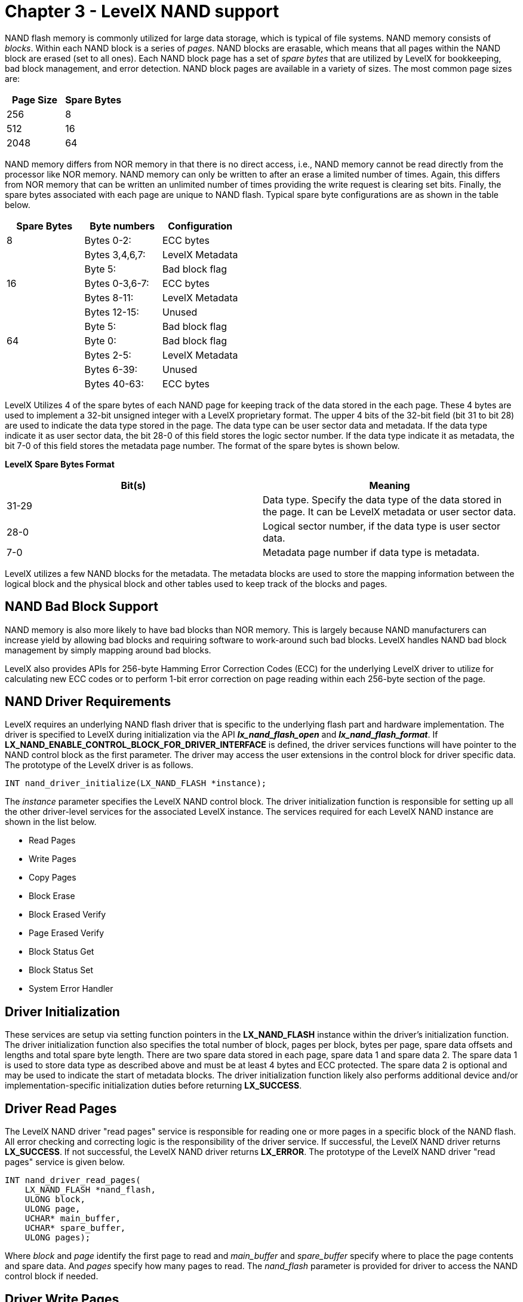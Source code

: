 ////

 Copyright (c) Microsoft
 Copyright (c) 2024-present Eclipse ThreadX contributors
 
 This program and the accompanying materials are made available 
 under the terms of the MIT license which is available at
 https://opensource.org/license/mit.
 
 SPDX-License-Identifier: MIT
 
 Contributors: 
     * Frédéric Desbiens - Initial AsciiDoc version.

////

= Chapter 3 - LevelX NAND support
:description: NAND flash memory is commonly utilized within LevelX for large data storage, which is typical of file systems.

NAND flash memory is commonly utilized for large data storage, which is typical of file systems. NAND memory consists of _blocks_. Within each NAND block is a series of _pages_. NAND blocks are erasable, which means that all pages within the NAND block are erased (set to all ones). Each NAND block page has a set of _spare bytes_ that are utilized by LevelX for bookkeeping, bad block management, and error detection. NAND block pages are available in a variety of sizes. The most common page sizes are:

|===
| *Page Size* | *Spare Bytes*

| 256
| 8

| 512
| 16

| 2048
| 64
|===

NAND memory differs from NOR memory in that there is no direct access, i.e., NAND memory cannot be read directly from the processor like NOR memory. NAND memory can only be written to after an erase a limited number of times. Again, this differs from NOR memory that can be written an unlimited number of times providing the write request is clearing set bits. Finally, the spare bytes associated with each page are unique to NAND flash. Typical spare byte configurations are as shown in the table below.

|===
| *Spare Bytes* | *Byte numbers* | *Configuration*

| 8
| Bytes 0-2:
| ECC bytes

|
| Bytes 3,4,6,7:
| LevelX Metadata

|
| Byte 5:
| Bad block flag

| 16
| Bytes 0-3,6-7:
| ECC bytes

|
| Bytes 8-11:
| LevelX Metadata

|
| Bytes 12-15:
| Unused

|
| Byte 5:
| Bad block flag

| 64
| Byte 0:
| Bad block flag

|
| Bytes 2-5:
| LevelX Metadata

|
| Bytes 6-39:
| Unused

|
| Bytes 40-63:
| ECC bytes
|===

LevelX Utilizes 4 of the spare bytes of each NAND page for keeping track of the data stored in the each page. These 4 bytes are used to implement a 32-bit unsigned integer with a LevelX proprietary format. The upper 4 bits of the 32-bit field (bit 31 to bit 28) are used to indicate the data type stored in the page. The data type can be user sector data and metadata. If the data type indicate it as user sector data, the bit 28-0 of this field stores the logic sector number. If the data type indicate it as metadata, the bit 7-0 of this field stores the metadata page number. The format of the spare bytes is shown below.

*LevelX Spare Bytes Format*

|===
| Bit(s) | Meaning

| 31-29
| Data type. Specify the data type of the data stored in the page. It can be LevelX metadata or user sector data.

| 28-0
| Logical sector number, if the data type is user sector data.

| 7-0
| Metadata page number if data type is metadata.
|===

LevelX utilizes a few NAND blocks for the metadata. The metadata blocks are used to store the mapping information between the logical block and the physical block and other tables used to keep track of the blocks and pages.

== NAND Bad Block Support

NAND memory is also more likely to have bad blocks than NOR memory. This is largely because NAND manufacturers can increase yield by allowing bad blocks and requiring software to work-around such bad blocks. LevelX handles NAND bad block management by simply mapping around bad blocks.

LevelX also provides APIs for 256-byte Hamming Error Correction Codes (ECC) for the underlying LevelX driver to utilize for calculating new ECC codes or to perform 1-bit error correction on page reading within each 256-byte section of the page.

== NAND Driver Requirements

LevelX requires an underlying NAND flash driver that is specific to the underlying flash part and hardware implementation. The driver is specified to LevelX during initialization via the API *_lx_nand_flash_open_* and *_lx_nand_flash_format_*. If *LX_NAND_ENABLE_CONTROL_BLOCK_FOR_DRIVER_INTERFACE* is defined, the driver services functions will have pointer to the NAND control block as the first parameter. The driver may access the user extensions in the control block for driver specific data. The prototype of the LevelX driver is as follows.

[,c]
----
INT nand_driver_initialize(LX_NAND_FLASH *instance);
----

The _instance_ parameter specifies the LevelX NAND control block. The driver initialization function is responsible for setting up all the other driver-level services for the associated LevelX instance. The services required for each LevelX NAND instance are shown in the list below.

* Read Pages
* Write Pages
* Copy Pages
* Block Erase
* Block Erased Verify
* Page Erased Verify
* Block Status Get
* Block Status Set
* System Error Handler

== Driver Initialization

These services are setup via setting function pointers in the *LX_NAND_FLASH* instance within the driver's initialization function. The driver initialization function also specifies the total number of block, pages per block, bytes per page, spare data offsets and lengths and total spare byte length. There are two spare data stored in each page, spare data 1 and spare data 2. The spare data 1 is used to store data type as described above and must be at least 4 bytes and ECC protected. The spare data 2 is optional and may be used to indicate the start of metadata blocks. The driver initialization function likely also performs additional device and/or implementation-specific initialization duties before returning *LX_SUCCESS*.

== Driver Read Pages

The LevelX NAND driver "read pages" service is responsible for reading one or more pages in a specific block of the NAND flash. All error checking and correcting logic is the responsibility of the driver service. If successful, the LevelX NAND driver returns *LX_SUCCESS*. If not successful, the LevelX NAND driver returns *LX_ERROR*. The prototype of the LevelX NAND driver "read pages" service is given below.

[,c]
----
INT nand_driver_read_pages(
    LX_NAND_FLASH *nand_flash,
    ULONG block,
    ULONG page,
    UCHAR* main_buffer,
    UCHAR* spare_buffer,
    ULONG pages);
----

Where _block_ and _page_ identify the first page to read and _main_buffer_ and _spare_buffer_ specify where to place the page contents and spare data. And _pages_ specify how many pages to read. The _nand_flash_ parameter is provided for driver to access the NAND control block if needed.

== Driver Write Pages

The LevelX NAND driver "write pages" service is responsible for writing one or more pages into the specified block of the NAND flash. All error checking and ECC computation is the responsibility of the driver service. If successful, the LevelX NAND driver returns *LX_SUCCESS*. If not successful, the LevelX NAND driver returns *LX_ERROR*. The prototype of the LevelX NAND driver "write pages" service is shown below.

[,c]
----
INT nand_driver_write_pages(
    LX_NAND_FLASH *nand_flash,
    ULONG block,
    ULONG page,
    UCHAR* main_buffer,
    UCHAR* spare_buffer,
    ULONG pages);
----

Where _block_ and _page_ identify the first page to write and _main_buffer_ and _spare_buffer_ specify the source of the page contents and spare data. And _pages_ specify how many pages to write. The _nand_flash_ parameter is provided for driver to access the NAND control block if needed.

NOTE: LevelX relies on the driver for low-level error detection when writing to the flash page, which typically involves reading back the page and comparing with the write buffer to ensure the write was successful.

== Driver Copy Pages

The LevelX NAND driver "copy pages" service is responsible for copying one or more pages from one block of the NAND flash to another block of the NAND flash. All error checking and ECC computation is the responsibility of the driver service. If successful, the LevelX NAND driver returns *LX_SUCCESS*. If not successful, the LevelX NAND driver returns *LX_ERROR*. The prototype of the LevelX NAND driver "copy pages" service is shown below.

[,c]
----
INT nand_driver_copy_pages(
    LX_NAND_FLASH *nand_flash,
    ULONG source_block,
    ULONG source_page,
    ULONG destination_block,
    ULONG destination_page,
    ULONG pages,
    UCHAR *data_buffer);
----

Where _source_block_ and _source_page_ identify the first page to copy and _destination_block_ and _destination_page_ specifies the first destination block and page. And _pages_ specify how many pages to copy. The parameter _data_buffer_ is provided for driver to store one page and spare data for copy operation if the driver needs to read the source page before writing to the destination page.

== Driver Block Erase

The LevelX NAND driver "block erase" service is responsible for erasing the specified block of the NAND flash. If successful, the LevelX NAND driver returns *LX_SUCCESS*. If not successful, the LevelX NAND driver returns *LX_ERROR*. The prototype of the LevelX NAND driver "block erase" service is as follows.

[,c]
----
INT nand_driver_block_erase(
    LX_NAND_FLASH *nand_flash,
    ULONG block,
    ULONG erase_count);
----

Where _block_ identifies which block to erase. The parameter _erase_count_ is provided for diagnostic purposes. For example, the driver may want to alert another portion of the application software when the erase count exceeds a specific threshold. The _nand_flash_ parameter is provided for driver to access the NAND control block if needed.

NOTE: LevelX relies on the driver for low-level error detection when the block is erased, which typically involves ensuring that all pages of the block are all ones.

== Driver Block Erased Verify

The LevelX NAND driver "block erased verify" service is responsible for verifying that the specified block of the NAND flash is erased. If it is erased, the LevelX NAND driver returns *LX_SUCCESS*. If the block is not erased, the LevelX NAND driver returns *LX_ERROR*. The prototype of the LevelX NAND driver "block erased verify" service is:

[,c]
----
INT nand_driver_block_erased_verify(
    LX_NAND_FLASH *nand_flash,
    ULONG block);
----

Where _block_ specifies which block to verify that it is erased. The _nand_flash_ parameter is provided for driver to access the NAND control block if needed.

NOTE: LevelX relies on the driver to examine all pages and all bytes of each page -- including spare and data bytes -- to ensure they are erased (contain all ones).

== Driver Page Erased Verify

The LevelX NAND driver "page erased verify" service is responsible for verifying that the specified page of the specified block of the NAND flash is erased. If it is erased, the LevelX NAND driver returns *LX_SUCCESS*. If the page is not erased, the LevelX NAND driver returns *LX_ERROR*. The prototype of the LevelX NAND driver "page erased verify" service is:

[,c]
----
INT nand_driver_page_erased_verify(
    LX_NAND_FLASH *nand_flash,
    ULONG block,
    ULONG page);
----

Where _block_ specifies which block and _page_ specifies the page to verify that it is erased. The _nand_flash_ parameter is provided for driver to access the NAND control block if needed.

NOTE: LevelX relies on the driver to examine all bytes of the specified page -- including spare and data bytes -- to ensure they are erased (contain all ones).

== Driver Block Status Get

The LevelX NAND driver "block status get" service is responsible for retrieving the bad block flag of the specified block of the NAND flash. If it is successful, the LevelX NAND driver returns *LX_SUCCESS*. If it is not successful, the LevelX NAND driver returns *LX_ERROR*. The prototype of the LevelX NAND driver "block status get" service is: shown below.

[,c]
----
INT nand_driver_block_status_get(
    LX_NAND_FLASH *nand_flash,
    ULONG block,
    UCHAR *bad_block_byte);
----

Where _block_ specifies which block and _bad_block_byte_ specifies the destination for the bad block flag. The _nand_flash_ parameter is provided for driver to access the NAND control block if needed.

== Driver Block Status Set

The LevelX NAND driver "block status set" service is responsible for setting the bad block flag of the specified block of the NAND flash. If it is successful, the LevelX NAND driver returns *LX_SUCCESS*. If it is not successful, the LevelX NAND driver returns *LX_ERROR*. The prototype of the LevelX NAND driver "block status set" service is:

[,c]
----
INT nand_driver_block_status_set(
    LX_NAND_FLASH *nand_flash,
    ULONG block,
    UCHAR bad_block_byte);
----

Where _block_ specifies which block and _bad_block_byte_ specifies the value of the bad block flag. The _nand_flash_ parameter is provided for driver to access the NAND control block if needed.

== Driver System Error

The LevelX NAND driver "system error handler" service is responsible for setting handling system errors detected by LevelX. The processing in this routine is application dependent. If it is successful, the LevelX NAND driver returns *LX_SUCCESS*. If it is not successful, the LevelX NAND driver returns *LX_ERROR*. The prototype of the LevelX NAND driver "system error" service is:

[,c]
----
INT nand_driver_system_error(
    LX_NAND_FLASH *nand_flash,
    UINT error_code,
    ULONG block,
    ULONG page);
----

Where _block_ specifies which block, and _page_ specifies the specific page the error represented by _error_code_ occurred. The _nand_flash_ parameter is provided for driver to access the NAND control block if needed.

== NAND Simulated Driver

LevelX provides a simulated NAND flash driver that simply uses RAM to simulate the operation of a NAND flash part. By default, the NAND simulated driver provides 8 NAND flash blocks with 16 pages per block and 2048 bytes per page.

The simulated NAND flash driver initialization function is *_lx_nand_flash_simulator_initialize_* and is defined in *_lx_nand_flash_simulator.c_*. This driver also provides a good template for writing specific NAND flash drivers.

== NAND FileX Integration

As mentioned earlier, LevelX does not rely on FileX for operation. All the LevelX APIs may be called directly by the application software to store/retrieve raw data to the logical sectors provided by LevelX. However, LevelX also supports FileX.

The file *_fx_nand_flash_simulated_driver.c_* contains an example FileX driver for use with the NAND flash simulation. An interesting aspect of this driver is that it combines 512-byte logical sectors typically used by FileX into single logical sector read/write requests to the LevelX simulator using 2048-byte pages. This results in more efficient use of the NAND flash memory. The NAND flash FileX driver for LevelX provides a good starting point for writing custom FileX drivers.

[NOTE]
====
The FileX NAND flash format should be one full block size of sectors less than the NAND flash provides. This will help ensure best performance during the wear level processing. Additional techniques to improve write performance in the LevelX wear leveling algorithm include the following.

. Ensure that all writes are exactly one or more clusters in size and start on exact cluster boundaries.
. Pre-allocate clusters before performing large file write operations via the FileX *_fx_file_allocate_* class of APIs.
. Ensure the FileX driver is enabled to receive release sector information and requests made to the driver to release sectors are handled in the driver by calling *_lx_nor_flash_sector_release_*.
====
